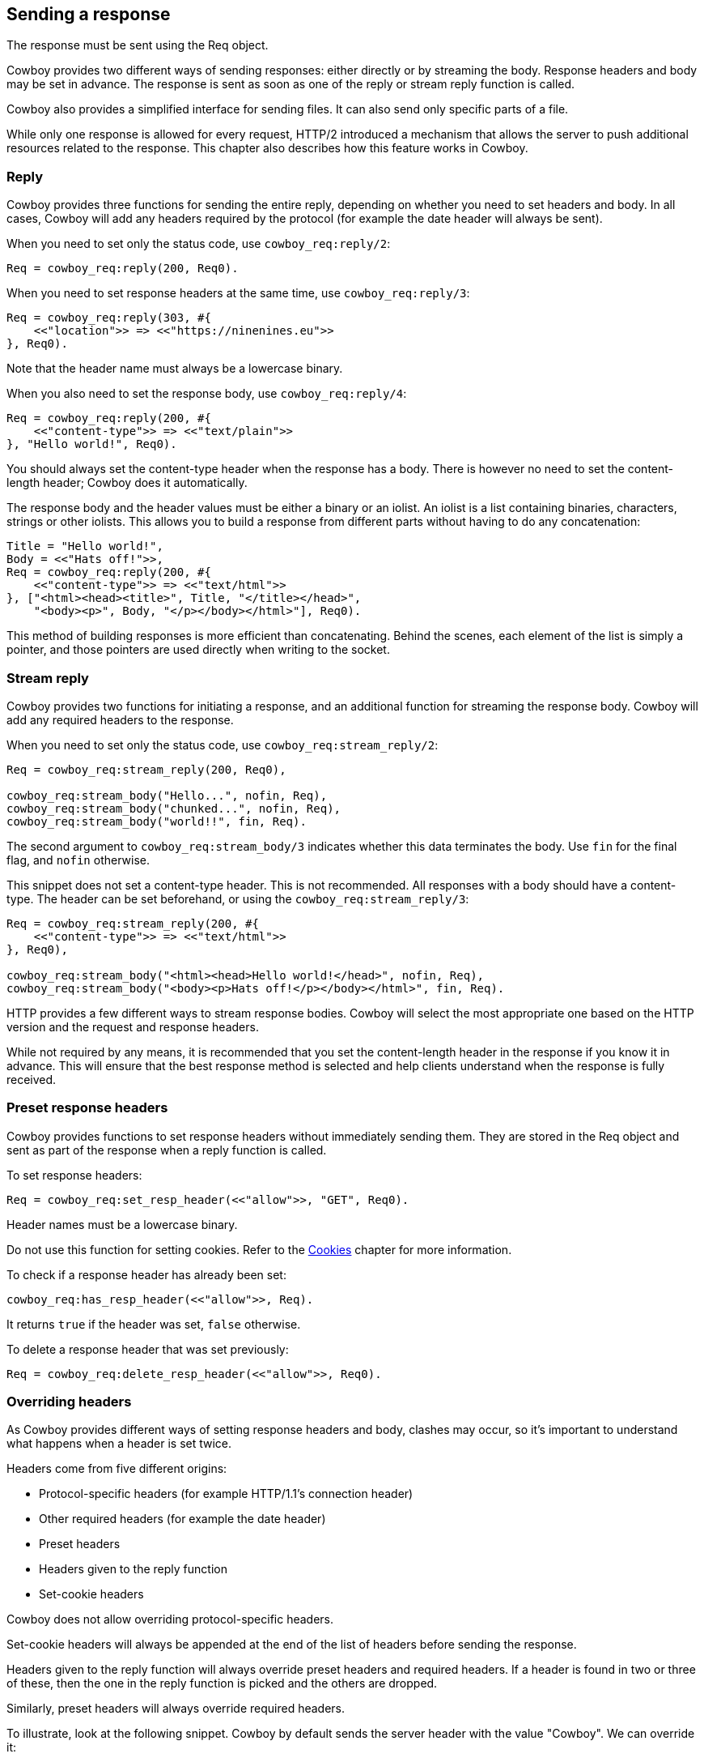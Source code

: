 [[resp]]
== Sending a response

The response must be sent using the Req object.

Cowboy provides two different ways of sending responses:
either directly or by streaming the body. Response headers
and body may be set in advance. The response is sent as
soon as one of the reply or stream reply function is
called.

Cowboy also provides a simplified interface for sending
files. It can also send only specific parts of a file.

While only one response is allowed for every request,
HTTP/2 introduced a mechanism that allows the server
to push additional resources related to the response.
This chapter also describes how this feature works in
Cowboy.

=== Reply

Cowboy provides three functions for sending the entire reply,
depending on whether you need to set headers and body. In all
cases, Cowboy will add any headers required by the protocol
(for example the date header will always be sent).

When you need to set only the status code,
use `cowboy_req:reply/2`:

[source,erlang]
Req = cowboy_req:reply(200, Req0).

When you need to set response headers at the same time,
use `cowboy_req:reply/3`:

[source,erlang]
----
Req = cowboy_req:reply(303, #{
    <<"location">> => <<"https://ninenines.eu">>
}, Req0).
----

Note that the header name must always be a lowercase
binary.

When you also need to set the response body,
use `cowboy_req:reply/4`:

[source,erlang]
----
Req = cowboy_req:reply(200, #{
    <<"content-type">> => <<"text/plain">>
}, "Hello world!", Req0).
----

You should always set the content-type header when the
response has a body. There is however no need to set
the content-length header; Cowboy does it automatically.

The response body and the header values must be either
a binary or an iolist. An iolist is a list containing
binaries, characters, strings or other iolists. This
allows you to build a response from different parts
without having to do any concatenation:

[source,erlang]
----
Title = "Hello world!",
Body = <<"Hats off!">>,
Req = cowboy_req:reply(200, #{
    <<"content-type">> => <<"text/html">>
}, ["<html><head><title>", Title, "</title></head>",
    "<body><p>", Body, "</p></body></html>"], Req0).
----

This method of building responses is more efficient than
concatenating. Behind the scenes, each element of the list
is simply a pointer, and those pointers are used directly
when writing to the socket.

=== Stream reply

Cowboy provides two functions for initiating a response,
and an additional function for streaming the response body.
Cowboy will add any required headers to the response.

// @todo For HTTP/1.1 Cowboy should probably not use chunked transfer-encoding if the content-length is set.

When you need to set only the status code,
use `cowboy_req:stream_reply/2`:

[source,erlang]
----
Req = cowboy_req:stream_reply(200, Req0),

cowboy_req:stream_body("Hello...", nofin, Req),
cowboy_req:stream_body("chunked...", nofin, Req),
cowboy_req:stream_body("world!!", fin, Req).
----

The second argument to `cowboy_req:stream_body/3` indicates
whether this data terminates the body. Use `fin` for the
final flag, and `nofin` otherwise.

This snippet does not set a content-type header. This is
not recommended. All responses with a body should have
a content-type. The header can be set beforehand, or
using the `cowboy_req:stream_reply/3`:

[source,erlang]
----
Req = cowboy_req:stream_reply(200, #{
    <<"content-type">> => <<"text/html">>
}, Req0),

cowboy_req:stream_body("<html><head>Hello world!</head>", nofin, Req),
cowboy_req:stream_body("<body><p>Hats off!</p></body></html>", fin, Req).
----

HTTP provides a few different ways to stream response bodies.
Cowboy will select the most appropriate one based on the HTTP
version and the request and response headers.

While not required by any means, it is recommended that you
set the content-length header in the response if you know it
in advance. This will ensure that the best response method
is selected and help clients understand when the response
is fully received.

// @todo Document trailers here.

=== Preset response headers

Cowboy provides functions to set response headers without
immediately sending them. They are stored in the Req object
and sent as part of the response when a reply function is
called.

To set response headers:

[source,erlang]
Req = cowboy_req:set_resp_header(<<"allow">>, "GET", Req0).

Header names must be a lowercase binary.

Do not use this function for setting cookies. Refer to
the xref:cookies[Cookies] chapter for more information.

To check if a response header has already been set:

[source,erlang]
cowboy_req:has_resp_header(<<"allow">>, Req).

It returns `true` if the header was set, `false` otherwise.

To delete a response header that was set previously:

[source,erlang]
Req = cowboy_req:delete_resp_header(<<"allow">>, Req0).

=== Overriding headers

As Cowboy provides different ways of setting response
headers and body, clashes may occur, so it's important
to understand what happens when a header is set twice.

Headers come from five different origins:

* Protocol-specific headers (for example HTTP/1.1's connection header)
* Other required headers (for example the date header)
* Preset headers
* Headers given to the reply function
* Set-cookie headers

Cowboy does not allow overriding protocol-specific headers.

Set-cookie headers will always be appended at the end of
the list of headers before sending the response.

Headers given to the reply function will always override
preset headers and required headers. If a header is found
in two or three of these, then the one in the reply function
is picked and the others are dropped.

Similarly, preset headers will always override required
headers.

To illustrate, look at the following snippet. Cowboy by
default sends the server header with the value "Cowboy".
We can override it:

[source,erlang]
----
Req = cowboy_req:reply(200, #{
    <<"server">> => <<"yaws">>
}, Req0).
----

=== Preset response body

Cowboy provides functions to set the response body without
immediately sending it. It is stored in the Req object and
sent when the reply function is called.

To set the response body:

[source,erlang]
Req = cowboy_req:set_resp_body("Hello world!", Req0).

// @todo Yeah we probably should add that function that
// also sets the content-type at the same time...

To check if a response body has already been set:

[source,erlang]
cowboy_req:has_resp_body(Req).

It returns `true` if the body was set and is non-empty,
`false` otherwise.

// @todo We probably should also have a function that
// properly removes the response body, including any
// content-* headers.

The preset response body is only sent if the reply function
used is `cowboy_req:reply/2` or `cowboy_req:reply/3`.

=== Sending files

Cowboy provides a shortcut for sending files. When
using `cowboy_req:reply/4`, or when presetting the
response header, you can give a `sendfile` tuple to
Cowboy:

[source,erlang]
{sendfile, Offset, Length, Filename}

Depending on the values for `Offset` or `Length`, the
entire file may be sent, or just a part of it.

The length is required even for sending the entire file.
Cowboy sends it in the content-length header.

To send a file while replying:

[source,erlang]
----
Req = cowboy_req:reply(200, #{
    <<"content-type">> => "image/png"
}, {sendfile, 0, 12345, "path/to/logo.png"}, Req0).
----

// @todo An example of presetting a file would be useful,
// but let's wait for the function that can set the
// content-type at the same time.

// @todo What about streaming many files? For example
// it should be possible to build a tar file on the fly
// while still using sendfile. Another example could be
// proper support for multipart byte ranges. Yet another
// example would be automatic concatenation of CSS or JS
// files.

=== Informational responses

Cowboy allows you to send informational responses.

Informational responses are responses that have a status
code between 100 and 199. Any number can be sent before
the proper response. Sending an informational response
does not change the behavior of the proper response, and
clients are expected to ignore any informational response
they do not understand.

The following snippet sends a 103 informational response
with some headers that are expected to be in the final
response.

[source,erlang]
----
Req = cowboy_req:inform(103, #{
    <<"link">> => <<"</style.css>; rel=preload; as=style">>,
    <<"link">> => <<"</script.js>; rel=preload; as=script">>
}, Req0).
----

=== Push

The HTTP/2 protocol introduced the ability to push resources
related to the one sent in the response. Cowboy provides two
functions for that purpose: `cowboy_req:push/3,4`.

Push is only available for HTTP/2. Cowboy will automatically
ignore push requests if the protocol doesn't support it.

The push function must be called before any of the reply
functions. Doing otherwise will result in a crash.

To push a resource, you need to provide the same information
as a client performing a request would. This includes the
HTTP method, the URI and any necessary request headers.

Cowboy by default only requires you to give the path to
the resource and the request headers. The rest of the URI
is taken from the current request (excluding the query
string, set to empty) and the method is GET by default.

The following snippet pushes a CSS file that is linked to
in the response:

[source,erlang]
----
cowboy_req:push("/static/style.css", #{
    <<"accept">> => <<"text/css">>
}, Req0),
Req = cowboy_req:reply(200, #{
    <<"content-type">> => <<"text/html">>
}, ["<html><head><title>My web page</title>",
    "<link rel='stylesheet' type='text/css' href='/static/style.css'>",
    "<body><p>Welcome to Erlang!</p></body></html>"], Req0).
----

To override the method, scheme, host, port or query string,
simply pass in a fourth argument. The following snippet
uses a different host name:

[source,erlang]
----
cowboy_req:push("/static/style.css", #{
    <<"accept">> => <<"text/css">>
}, #{host => <<"cdn.example.org">>}, Req),
----

Pushed resources don't have to be files. As long as the push
request is cacheable, safe and does not include a body, the
resource can be pushed.

Under the hood, Cowboy handles pushed requests the same as
normal requests: a different process is created which will
ultimately send a response to the client.
